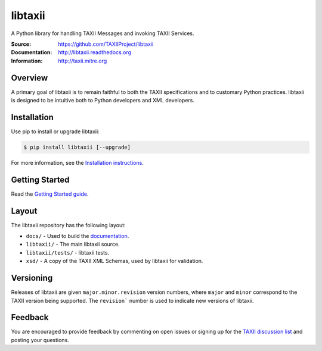 libtaxii
========

A Python library for handling TAXII Messages and invoking TAXII Services.

:Source: https://github.com/TAXIIProject/libtaxii
:Documentation: http://libtaxii.readthedocs.org
:Information: http://taxii.mitre.org

|travis badge| |version badge| |downloads badge|

.. |travis badge| image:: https://api.travis-ci.org/TAXIIProject/libtaxii.png?branch=master
   :target: https://travis-ci.org/TAXIIProject/libtaxii
   :alt: Build Status
.. |version badge| image:: https://pypip.in/v/libtaxii/badge.png
   :target: https://pypi.python.org/pypi/libtaxii/
.. |downloads badge| image:: https://pypip.in/d/libtaxii/badge.png
   :target: https://pypi.python.org/pypi/libtaxii/

Overview
--------

A primary goal of libtaxii is to remain faithful to both the TAXII
specifications and to customary Python practices. libtaxii is designed to be
intuitive both to Python developers and XML developers.


Installation
------------

Use pip to install or upgrade libtaxii:

.. code-block::

    $ pip install libtaxii [--upgrade]

For more information, see the `Installation instructions
<http://libtaxii.readthedocs.org/en/latest/installation.html>`_.


Getting Started
---------------

Read the `Getting Started guide
<http://libtaxii.readthedocs.org/en/latest/getting_started.html>`_.


Layout
------

The libtaxii repository has the following layout:

* ``docs/`` - Used to build the `documentation
  <http://libtaxii.readthedocs.org>`_.
* ``libtaxii/`` - The main libtaxii source.
* ``libtaxii/tests/`` - libtaxii tests.
* ``xsd/`` - A copy of the TAXII XML Schemas, used by libtaxii for validation.


Versioning
----------

Releases of libtaxii are given ``major.minor.revision`` version numbers, where
``major`` and ``minor`` correspond to the TAXII version being supported.  The
``revision``` number is used to indicate new versions of libtaxii.


Feedback
--------

You are encouraged to provide feedback by commenting on open issues or signing
up for the `TAXII discussion list
<http://taxii.mitre.org/community/registration.html>`_ and posting your
questions.
